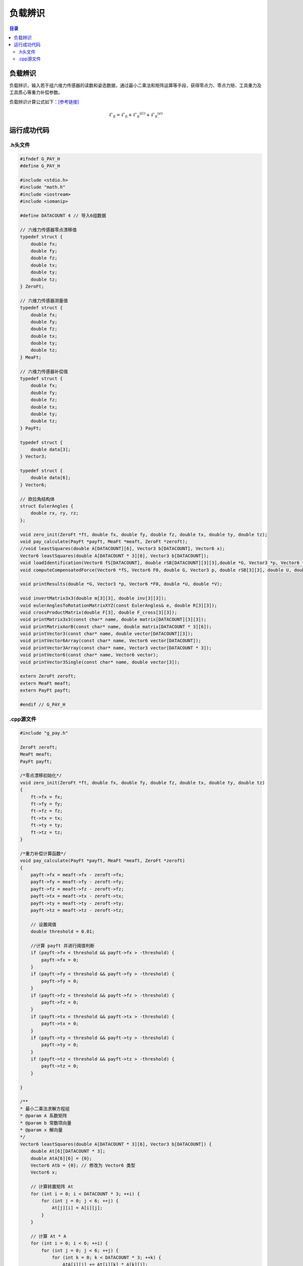 负载辨识
==========
.. contents:: 目录

负载辨识
-----------
负载辨识，输入若干组六维力传感器的读数和姿态数据，通过最小二乘法和矩阵运算等手段，获得零点力、零点力矩、工具重力及工具质心等重力补偿参数。

负载辨识计算公式如下：`[参考链接] <https://blog.csdn.net/qq_43756951/article/details/139727968>`_

.. math::

    \mathcal{F}_S=\mathcal{F}_0+\mathcal{F}_S{}^{(G)}+\mathcal{F}_S{}^{(e)}

运行成功代码
-----------------
.h头文件
~~~~~~~~~
.. code:: c++

    #ifndef G_PAY_H
    #define G_PAY_H

    #include <stdio.h>
    #include "math.h"
    #include <iostream>
    #include <iomanip>

    #define DATACOUNT 4 // 导入6组数据

    // 六维力传感器零点漂移值
    typedef struct {
        double fx;
        double fy;
        double fz;
        double tx;
        double ty;
        double tz;
    } ZeroFt;

    // 六维力传感器测量值
    typedef struct {
        double fx;
        double fy;
        double fz;
        double tx;
        double ty;
        double tz;
    } MeaFt;

    // 六维力传感器补偿值
    typedef struct {
        double fx;
        double fy;
        double fz;
        double tx;
        double ty;
        double tz;
    } PayFt;

    typedef struct {
        double data[3];
    } Vector3;

    typedef struct {
        double data[6];
    } Vector6;

    // 欧拉角结构体
    struct EulerAngles {
        double rx, ry, rz;
    };

    void zero_init(ZeroFt *ft, double fx, double fy, double fz, double tx, double ty, double tz);
    void pay_calculate(PayFt *payft, MeaFt *meaft, ZeroFt *zeroft);
    //void leastSquares(double A[DATACOUNT][6], Vector3 b[DATACOUNT], Vector6 x);
    Vector6 leastSquares(double A[DATACOUNT * 3][6], Vector3 b[DATACOUNT]);
    void loadIdentification(Vector6 fS[DATACOUNT], double rSB[DATACOUNT][3][3],double *G, Vector3 *p, Vector6 *F0, double *U, double *V);
    void computeCompensatedForce(Vector6 *fS, Vector6 F0, double G, Vector3 p, double rSB[3][3], double U, double V, Vector6 *fComp);

    void printResults(double *G, Vector3 *p, Vector6 *F0, double *U, double *V);

    void invertMatrix3x3(double m[3][3], double inv[3][3]);
    void eulerAnglesToRotationMatrixXYZ(const EulerAngles& e, double R[3][3]);
    void crossProductMatrix(double F[3], double F_cross[3][3]);
    void printMatrix3x3(const char* name, double matrix[DATACOUNT][3][3]);
    void printMatrixAorB(const char* name, double matrix[DATACOUNT * 3][6]);
    void printVector3(const char* name, double vector[DATACOUNT][3]);
    void printVector6Array(const char* name, Vector6 vector[DATACOUNT]);
    void printVector3Array(const char* name, Vector3 vector[DATACOUNT * 3]);
    void printVector6(const char* name, Vector6 vector);
    void printVector3Single(const char* name, double vector[3]);

    extern ZeroFt zeroft;
    extern MeaFt meaft;
    extern PayFt payft;

    #endif // G_PAY_H

.cpp源文件
~~~~~~~~~~~~~
.. code:: c++

    #include "g_pay.h"

    ZeroFt zeroft;
    MeaFt meaft;
    PayFt payft;

    /*零点漂移初始化*/
    void zero_init(ZeroFt *ft, double fx, double fy, double fz, double tx, double ty, double tz)
    {
        ft->fx = fx;
        ft->fy = fy;
        ft->fz = fz;
        ft->tx = tx;
        ft->ty = ty;
        ft->tz = tz;
    }

    /*重力补偿计算函数*/
    void pay_calculate(PayFt *payft, MeaFt *meaft, ZeroFt *zeroft)
    {
        payft->fx = meaft->fx - zeroft->fx;
        payft->fy = meaft->fy - zeroft->fy;
        payft->fz = meaft->fz - zeroft->fz;
        payft->tx = meaft->tx - zeroft->tx;
        payft->ty = meaft->ty - zeroft->ty;
        payft->tz = meaft->tz - zeroft->tz;

        // 设置阈值
        double threshold = 0.01;

        //计算 payft 并进行阈值判断
        if (payft->fx < threshold && payft->fx > -threshold) {
            payft->fx = 0;
        }
        if (payft->fy < threshold && payft->fy > -threshold) {
            payft->fy = 0;
        }
        if (payft->fz < threshold && payft->fz > -threshold) {
            payft->fz = 0;
        }
        if (payft->tx < threshold && payft->tx > -threshold) {
            payft->tx = 0;
        }
        if (payft->ty < threshold && payft->ty > -threshold) {
            payft->ty = 0;
        }
        if (payft->tz < threshold && payft->tz > -threshold) {
            payft->tz = 0;
        }

    }

    /**
    * 最小二乘法求解方程组
    * @param A 系数矩阵
    * @param b 常数项向量
    * @param x 解向量
    */
    Vector6 leastSquares(double A[DATACOUNT * 3][6], Vector3 b[DATACOUNT]) {
        double At[6][DATACOUNT * 3];
        double AtA[6][6] = {0};
        Vector6 Atb = {0}; // 修改为 Vector6 类型
        Vector6 x;

        // 计算转置矩阵 At
        for (int i = 0; i < DATACOUNT * 3; ++i) {
            for (int j = 0; j < 6; ++j) {
                At[j][i] = A[i][j];
            }
        }

        // 计算 At * A
        for (int i = 0; i < 6; ++i) {
            for (int j = 0; j < 6; ++j) {
                for (int k = 0; k < DATACOUNT * 3; ++k) {
                    AtA[i][j] += At[i][k] * A[k][j];
                }
            }
        }

        // 计算 At * b
        for (int i = 0; i < 6; ++i) {
            for (int j = 0; j < DATACOUNT * 3; ++j) {
                Atb.data[i] += At[i][j] * b[j / 3].data[j % 3];
            }
        }

        // 使用高斯消去法解方程 AtA * x = Atb
        for (int i = 0; i < 6; ++i) {
            for (int j = i + 1; j < 6; ++j) {
                if (AtA[i][i] == 0) { // 检查是否为零枢轴元素
                    std::cerr << "Zero pivot encountered at row " << i << std::endl;
                }
                double ratio = AtA[j][i] / AtA[i][i];
                for (int k = 0; k < 6; ++k) {
                    AtA[j][k] -= ratio * AtA[i][k];
                }
                Atb.data[j] -= ratio * Atb.data[i];
            }
        }
        for (int i = 5; i >= 0; --i) {
            if (AtA[i][i] == 0) { // 检查是否为零枢轴元素
                std::cerr << "Zero pivot encountered at row " << i << std::endl;
            }
            x.data[i] = Atb.data[i];
            for (int j = i + 1; j < 6; ++j) {
                x.data[i] -= AtA[i][j] * x.data[j];
            }
            x.data[i] /= AtA[i][i];
        }

        return x;
    }

    /**
    * 负载辨识
    * @param fS 传感器测量值
    * @param f0 零点值
    * @param rSB 旋转矩阵
    * @param G 工具重力
    * @param p 工具质心坐标
    * @param F0 零点力/力矩
    * @param U,V 安装倾角
    */
    void loadIdentification(Vector6 fS[DATACOUNT], double rSB[DATACOUNT][3][3],double *G, Vector3 *p, Vector6 *F0, double *U, double *V)
    {
        double rSB_inv[DATACOUNT][3][3];
        double A[DATACOUNT * 3][6];
        double B[DATACOUNT * 3][6];
        double F[DATACOUNT][3];
        double F_cross[3][3];
        Vector6 f[DATACOUNT];
        Vector3 b[DATACOUNT];
        Vector3 d[DATACOUNT];
        Vector6 a;
        Vector6 c;

        // 计算逆旋转矩阵
        for (int i = 0; i < DATACOUNT; ++i)
        {
            invertMatrix3x3(rSB[i], rSB_inv[i]);
        }

        // A矩阵求解（多姿态下的逆旋转矩阵->A矩阵）
        for (int i = 0; i < DATACOUNT; ++i)
        {
            for (int j = 0; j < 3; ++j)
            {
                A[3 * i + j][0] = rSB_inv[i][j][0];
                A[3 * i + j][1] = rSB_inv[i][j][1];
                A[3 * i + j][2] = rSB_inv[i][j][2];
                A[3 * i + j][3 + j] = 1.0; // 单位矩阵I
            }

            // 工具重力在S坐标系下的值
            for (int j = 0; j < 6; ++j)
            {
                f[i].data[j] = fS[i].data[j];
            }
            for (int j = 0; j < 3; ++j)
            {
                F[i][j]=fS[i].data[j];
            }
        }

        // B矩阵求解（测量力向量叉乘矩阵->B矩阵）
        for (int i = 0; i < DATACOUNT; ++i) {
            // 计算叉乘矩阵
            crossProductMatrix(F[i], F_cross);

            for (int j = 0; j < 3; ++j) {
                for (int k = 0; k < 3; ++k) {
                    B[3*i + j][k] = -F_cross[j][k]; // 负叉乘矩阵
                    B[3*i + j][k + 3] = (j == k) ? 1.0 : 0.0; // 单位矩阵
                }
            }
        }

        // 工具重力在S坐标系下的力和力矩
        for (int i = 0; i < DATACOUNT; ++i)
        {
            for (int j=0; j < 3; ++j)
            {
                b[i].data[j] = f[i].data[j];
                d[i].data[j] = f[i].data[j+3];
            }
        }

        // 最小二乘法解方程组
        a = leastSquares(A, b);
        c = leastSquares(B, d);

        // 工具重量计算
        *G = sqrt(a.data[0] * a.data[0] + a.data[1] * a.data[1] + a.data[2] * a.data[2]);

        // 工具质心计算
        p->data[0] = c.data[0];
        p->data[1] = c.data[1];
        p->data[2] = c.data[2];

        // 零点力的计算
        F0->data[0] = a.data[3];
        F0->data[1] = a.data[4];
        F0->data[2] = a.data[5];

        // 零点力矩计算
        F0->data[3] = c.data[3] - (F0->data[1] * p->data[2] - F0->data[2] * p->data[1]);
        F0->data[4] = c.data[4] - (F0->data[2] * p->data[0] - F0->data[0] * p->data[2]);
        F0->data[5] = c.data[5] - (F0->data[0] * p->data[1] - F0->data[1] * p->data[0]);

        // 安装倾角计算
        *U = asin(-a.data[1] / *G);
        *V = atan2(-a.data[0], -a.data[2]);
    }

    /**
    * 计算力传感器测量值的补偿值
    * @param fS 传感器测量值
    * @param F0 零点力/力矩
    * @param G 工具重力
    * @param p 工具质心坐标
    * @param rSB 旋转矩阵
    * @param U 安装俯仰角
    * @param V 安装翻滚角
    * @param fComp 最终补偿值
    */
    void computeCompensatedForce(Vector6 *fS, Vector6 F0, double G, Vector3 p, double rSB[3][3], double U, double V, Vector6 *fComp)
    {
        Vector6 fG; // 工具重力在传感器坐标系下的力/力矩
        //double g[3] = {0, 0, -G}; // 假设重力向量在工具坐标系下为 (0, 0, G)
        double g[3] = {G * cos(U) * sin(V), -G * sin(U), -G * cos(U) * cos(V)}; // 计算重力分量
        double rSB_inv[3][3];

        invertMatrix3x3(rSB, rSB_inv);

        // 计算重力在传感器坐标系下的力
        for (int i = 0; i < 3; ++i) {
            fG.data[i] = 0;
            for (int j = 0; j < 3; ++j) {
                fG.data[i] += rSB_inv[i][j] * g[j];
            }
        }

        // 计算重力在传感器坐标系下的力矩
        fG.data[3] = p.data[1] * fG.data[2] - p.data[2] * fG.data[1];
        fG.data[4] = p.data[2] * fG.data[0] - p.data[0] * fG.data[2];
        fG.data[5] = p.data[0] * fG.data[1] - p.data[1] * fG.data[0];

        // 计算最终补偿值
        for (int j = 0; j < 6; ++j)
        {
            fComp->data[j] = fS->data[j] - F0.data[j] - fG.data[j];
            //printf("%f\n",fS->data[j]);
        }

        // 打印补偿值
        //printVector6("fcomp", *fComp);
    }

    // 负载辨识结果打印函数
    void printResults(double *G, Vector3 *p, Vector6 *F0, double *U, double *V)
    {
        // 打印工具重量
        printf("G:%f\n", *G);

        // 打印工具质心坐标
        printf("p:(%f, %f, %f)\n", p->data[0], p->data[1], p->data[2]);

        // 打印零点力
        printf("F0:(%f, %f, %f)\n", F0->data[0], F0->data[1], F0->data[2]);

        // 打印零点力矩
        printf("N0:(%f, %f, %f)\n", F0->data[3], F0->data[4], F0->data[5]);

        // 打印安装倾角
        printf("U:%f\n", *U);
        printf("V:%f\n\n", *V);
    }

    // 计算3x3矩阵的逆矩阵
    void invertMatrix3x3(double m[3][3], double inv[3][3])
    {
        double det = m[0][0] * (m[1][1] * m[2][2] - m[2][1] * m[1][2]) -
                    m[0][1] * (m[1][0] * m[2][2] - m[2][0] * m[1][2]) +
                    m[0][2] * (m[1][0] * m[2][1] - m[2][0] * m[1][1]);

        if (det == 0) {
            printf("Matrix is singular and cannot be inverted.\n");
            return;
        }

        double invDet = 1.0 / det;

        inv[0][0] = (m[1][1] * m[2][2] - m[2][1] * m[1][2]) * invDet;
        inv[0][1] = (m[0][2] * m[2][1] - m[0][1] * m[2][2]) * invDet;
        inv[0][2] = (m[0][1] * m[1][2] - m[0][2] * m[1][1]) * invDet;
        inv[1][0] = (m[1][2] * m[2][0] - m[1][0] * m[2][2]) * invDet;
        inv[1][1] = (m[0][0] * m[2][2] - m[0][2] * m[2][0]) * invDet;
        inv[1][2] = (m[1][0] * m[0][2] - m[0][0] * m[1][2]) * invDet;
        inv[2][0] = (m[1][0] * m[2][1] - m[2][0] * m[1][1]) * invDet;
        inv[2][1] = (m[2][0] * m[0][1] - m[0][0] * m[2][1]) * invDet;
        inv[2][2] = (m[0][0] * m[1][1] - m[1][0] * m[0][1]) * invDet;
    }

    // 将欧拉角转换为旋转矩阵（ZYX 顺序）
    void eulerAnglesToRotationMatrixXYZ(const EulerAngles& e, double R[3][3])
    {
        double cx = cos(e.rx * M_PI / 180);
        double sx = sin(e.rx * M_PI / 180);
        double cy = cos(e.ry * M_PI / 180);
        double sy = sin(e.ry * M_PI / 180);
        double cz = cos(e.rz * M_PI / 180);
        double sz = sin(e.rz * M_PI / 180);

        R[0][0] = cz * cy;
        R[0][1] = cz * sy * sx - sz * cx;
        R[0][2] = cz * sy * cx + sz * sx;

        R[1][0] = sz * cy;
        R[1][1] = sz * sy * sx + cz * cx;
        R[1][2] = sz * sy * cx - cz * sx;

        R[2][0] = -sy;
        R[2][1] = cy * sx;
        R[2][2] = cy * cx;
    }

    // 力向量的叉乘矩阵
    void crossProductMatrix(double F[3], double F_cross[3][3]) {
        F_cross[0][0] = 0;
        F_cross[0][1] = -F[2];
        F_cross[0][2] = F[1];
        F_cross[1][0] = F[2];
        F_cross[1][1] = 0;
        F_cross[1][2] = -F[0];
        F_cross[2][0] = -F[1];
        F_cross[2][1] = F[0];
        F_cross[2][2] = 0;
    }

    void printMatrix3x3(const char* name, double matrix[DATACOUNT][3][3]) {
        printf("%s:\n", name);
        for (int i = 0; i < DATACOUNT; ++i) {
            for (int j = 0; j < 3; ++j) {
                for (int k = 0; k < 3; ++k) {
                    printf("%f ", matrix[i][j][k]);
                }
                printf("\n");
            }
            printf("\n");
        }
    }

    void printMatrixAorB(const char* name, double matrix[DATACOUNT * 3][6]) {
        printf("%s:\n", name);
        for (int i = 0; i < DATACOUNT * 3; ++i) {
            for (int j = 0; j < 6; ++j) {
                printf("%f ", matrix[i][j]);
            }
            printf("\n");
        }
    }

    void printVector3(const char* name, double vector[DATACOUNT][3]) {
        printf("%s:\n", name);
        for (int i = 0; i < DATACOUNT; ++i) {
            for (int j = 0; j < 3; ++j) {
                printf("%f ", vector[i][j]);
            }
            printf("\n");
        }
    }

    void printVector6Array(const char* name, Vector6 vector[DATACOUNT]) {
        printf("%s:\n", name);
        for (int i = 0; i < DATACOUNT; ++i) {
            for (int j = 0; j < 6; ++j) {
                printf("%f ", vector[i].data[j]);
            }
            printf("\n");
        }
    }

    void printVector3Array(const char* name, Vector3 vector[DATACOUNT]) {
        printf("%s:\n", name);
        for (int i = 0; i < DATACOUNT; ++i) {
            for (int j = 0; j < 3; ++j) {
                printf("%f ", vector[i].data[j]);
            }
            printf("\n");
        }
    }

    void printVector6(const char* name, Vector6 vector) {
        printf("%s:", name);
        for (int i = 0; i < 6; ++i) {
            printf("%f ", vector.data[i]);
        }
        printf("\n");
    }

    void printVector3Single(const char* name, double vector[3]) {
        printf("%s:\n", name);
        for (int i = 0; i < 3; ++i) {
            printf("%f ", vector[i]);
        }
        printf("\n");
    }
